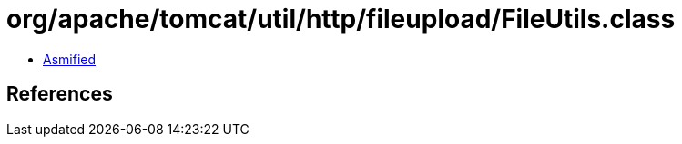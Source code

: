 = org/apache/tomcat/util/http/fileupload/FileUtils.class

 - link:FileUtils-asmified.java[Asmified]

== References

